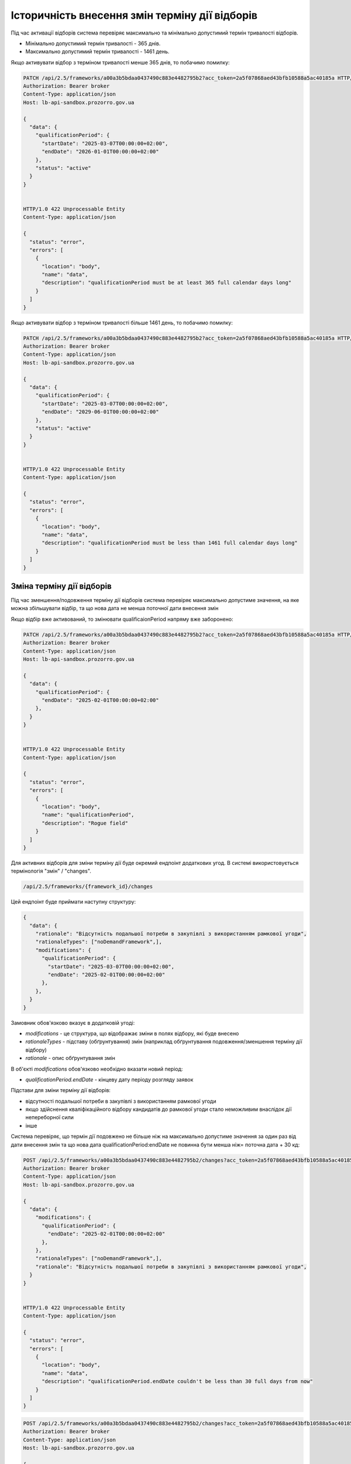 .. _modify_framework_period:

Історичність внесення змін терміну дії відборів
================================================

Під час активації відборів система перевіряє максимально та мінімально допустимий термін тривалості відборів.

* Мінімально допустимий термін тривалості - 365 днів.

* Максимально допустимий термін тривалості - 1461 день.

Якщо активувати відбор з терміном тривалості менше 365 днів, то побачимо помилку:

.. sourcecode:: http

    PATCH /api/2.5/frameworks/a00a3b5bdaa0437490c883e4482795b2?acc_token=2a5f07868aed43bfb10588a5ac40185a HTTP/1.0
    Authorization: Bearer broker
    Content-Type: application/json
    Host: lb-api-sandbox.prozorro.gov.ua

    {
      "data": {
        "qualificationPeriod": {
          "startDate": "2025-03-07T00:00:00+02:00",
          "endDate": "2026-01-01T00:00:00+02:00"
        },
        "status": "active"
      }
    }


    HTTP/1.0 422 Unprocessable Entity
    Content-Type: application/json

    {
      "status": "error",
      "errors": [
        {
          "location": "body",
          "name": "data",
          "description": "qualificationPeriod must be at least 365 full calendar days long"
        }
      ]
    }

Якщо активувати відбор з терміном тривалості більше 1461 день, то побачимо помилку:

.. sourcecode:: http

    PATCH /api/2.5/frameworks/a00a3b5bdaa0437490c883e4482795b2?acc_token=2a5f07868aed43bfb10588a5ac40185a HTTP/1.0
    Authorization: Bearer broker
    Content-Type: application/json
    Host: lb-api-sandbox.prozorro.gov.ua

    {
      "data": {
        "qualificationPeriod": {
          "startDate": "2025-03-07T00:00:00+02:00",
          "endDate": "2029-06-01T00:00:00+02:00"
        },
        "status": "active"
      }
    }


    HTTP/1.0 422 Unprocessable Entity
    Content-Type: application/json

    {
      "status": "error",
      "errors": [
        {
          "location": "body",
          "name": "data",
          "description": "qualificationPeriod must be less than 1461 full calendar days long"
        }
      ]
    }

Зміна терміну дії відборів
---------------------------

Під час зменшення/подовження терміну дії відборів система перевіряє максимально допустиме значення, на яке можна збільшувати відбір, та що нова дата не менша поточної дати внесення змін

Якщо відбір вже активований, то змінювати qualificaionPeriod напряму вже заборонено:

.. sourcecode:: http

    PATCH /api/2.5/frameworks/a00a3b5bdaa0437490c883e4482795b2?acc_token=2a5f07868aed43bfb10588a5ac40185a HTTP/1.0
    Authorization: Bearer broker
    Content-Type: application/json
    Host: lb-api-sandbox.prozorro.gov.ua

    {
      "data": {
        "qualificationPeriod": {
          "endDate": "2025-02-01T00:00:00+02:00"
        },
      }
    }


    HTTP/1.0 422 Unprocessable Entity
    Content-Type: application/json

    {
      "status": "error",
      "errors": [
        {
          "location": "body",
          "name": "qualificationPeriod",
          "description": "Rogue field"
        }
      ]
    }

Для активних відборів для зміни терміну дії буде окремий ендпоінт додаткових угод.
В системі використовується термінологія "змін" / "changes".

.. sourcecode::

    /api/2.5/frameworks/{framework_id}/changes

Цей ендпоінт буде приймати наступну структуру:

.. sourcecode::

    {
      "data": {
        "rationale": "Відсутність подальшої потреби в закупівлі з використанням рамкової угоди",
        "rationaleTypes": ["noDemandFramework",],
        "modifications": {
          "qualificationPeriod": {
            "startDate": "2025-03-07T00:00:00+02:00",
            "endDate": "2025-02-01T00:00:00+02:00"
          },
        },
      }
    }

Замовник обов'язково вказує в додатковій угоді:

* `modifications` - це структура, що відображає зміни в полях відбору, які буде внесено

* `rationaleTypes` - підставу (обґрунтування) змін (наприклад обґрунтування подовження/зменшення терміну дії відбору)

* `rationale` - опис обґрунтування змін

В об'єкті `modifications` обов'язково необхідно вказати новий період:

* `qualificationPeriod.endDate` - кінцеву дату періоду розгляду заявок


Підстави для зміни терміну дії відборів:

- відсутності подальшої потреби в закупівлі з використанням рамкової угоди

- якщо здійснення кваліфікаційного відбору кандидатів до рамкової угоди стало неможливим внаслідок дії непереборної сили

- інше


Система перевіряє, що термін дії подовжено не більше ніж на максимально допустиме значення за один раз від дати внесення змін та що  нова дата qualificationPeriod:endDate не повинна бути менша ніж= поточна дата + 30 кд:


.. sourcecode:: http

    POST /api/2.5/frameworks/a00a3b5bdaa0437490c883e4482795b2/changes?acc_token=2a5f07868aed43bfb10588a5ac40185a HTTP/1.0
    Authorization: Bearer broker
    Content-Type: application/json
    Host: lb-api-sandbox.prozorro.gov.ua

    {
      "data": {
        "modifications": {
          "qualificationPeriod": {
            "endDate": "2025-02-01T00:00:00+02:00"
          },
        },
        "rationaleTypes": ["noDemandFramework",],
        "rationale": "Відсутність подальшої потреби в закупівлі з використанням рамкової угоди",
      }
    }


    HTTP/1.0 422 Unprocessable Entity
    Content-Type: application/json

    {
      "status": "error",
      "errors": [
        {
          "location": "body",
          "name": "data",
          "description": "qualificationPeriod.endDate couldn't be less than 30 full days from now"
        }
      ]
    }


.. sourcecode:: http

    POST /api/2.5/frameworks/a00a3b5bdaa0437490c883e4482795b2/changes?acc_token=2a5f07868aed43bfb10588a5ac40185a HTTP/1.0
    Authorization: Bearer broker
    Content-Type: application/json
    Host: lb-api-sandbox.prozorro.gov.ua

    {
      "data": {
        "modifications": {
          "qualificationPeriod": {
            "endDate": "2030-02-01T00:00:00+02:00"
          },
        },
        "rationaleTypes": ["noDemandFramework",],
        "rationale": "Відсутність подальшої потреби в закупівлі з використанням рамкової угоди",
      }
    }


    HTTP/1.0 422 Unprocessable Entity
    Content-Type: application/json

    {
      "status": "error",
      "errors": [
        {
          "location": "body",
          "name": "data",
          "description": "qualificationPeriod.endDate couldn't be more than 1461 full days from now"
        }
      ]
    }

Правильний запит на зміну терміну дії відбору:

.. sourcecode:: http

    POST /api/2.5/frameworks/a00a3b5bdaa0437490c883e4482795b2/changes?acc_token=2a5f07868aed43bfb10588a5ac40185a HTTP/1.0
    Authorization: Bearer broker
    Content-Type: application/json
    Host: lb-api-sandbox.prozorro.gov.ua

    {
      "data": {
        "modifications": {
          "qualificationPeriod": {
            "endDate": "2025-04-10T00:00:00+02:00"
          },
        },
        "rationaleTypes": ["noDemandFramework",],
        "rationale": "Відсутність подальшої потреби в закупівлі з використанням рамкової угоди",
      }
    }


    HTTP/1.0 201 Created
    Content-Type: application/json

    {
      "data": {
        "modifications": {
          "qualificationPeriod": {
            "endDate": "2025-04-10T00:00:00+02:00"
          },
        },
        "rationaleTypes": ["noDemandFramework",],
        "rationale": "Відсутність подальшої потреби в закупівлі з використанням рамкової угоди",
        "date": "2025-03-07T10:50:00+02:00",
        "id": "0c883e4482795b2a00a3b5bdaa043749"
      }
    }

Після того, як була створена додаткова угода, необхідно накласти підпис на ці зміни:

.. sourcecode:: http

    POST /api/2.5/frameworks/a00a3b5bdaa0437490c883e4482795b2/changes/0c883e4482795b2a00a3b5bdaa043749/documents?acc_token=2a5f07868aed43bfb10588a5ac40185a HTTP/1.0
    Authorization: Bearer broker
    Content-Type: application/json
    Host: lb-api-sandbox.prozorro.gov.ua

    {
      "data": {
        "title": "sign.p7s",
        "url": "http://public-docs-sandbox.prozorro.gov.ua/get/8b13e31b59384667b1631b1e0323599c?Signature=nCW5EbReV2Kv5cJW%2Fk1jbZNSfFoBVZSfqxXIPggisqqtwhDxMfD%2BRmNddoOHeaunLV6du8Vsiv2YjlbDQhpoDQ%3D%3D&KeyID=a8968c46",
        "hash": "md5:00000000000000000000000000000000",
        "format": "sign/p7s",
      }
    }


    HTTP/1.0 201 Created
    Content-Type: application/json

    {
      "data": {
        "id": "8c94a85001964beaa8b7a98af8df8566",
        "datePublished": "2025-03-07T10:50:00+02:00",
        "title": "sign.p7s",
        "url": "http://public-docs-sandbox.prozorro.gov.ua/get/8b13e31b59384667b1631b1e0323599c?Signature=nCW5EbReV2Kv5cJW%2Fk1jbZNSfFoBVZSfqxXIPggisqqtwhDxMfD%2BRmNddoOHeaunLV6du8Vsiv2YjlbDQhpoDQ%3D%3D&KeyID=a8968c46",
        "hash": "md5:00000000000000000000000000000000",
        "format": "sign/p7s",
        "dateModified": "2025-03-07T10:50:00+02:00",
        "language": "uk"
      }
    }


Тепер до об'єкта changes ще додані документи:

* `documents` - накладання ЕЦП на зміни

Подивимося тепер як виглядає відбір - в нього з'явився новий об'єкт `changes`, який відображає історію всіх змін терміну дії відборів:

.. sourcecode:: http

    GET /api/2.5/frameworks/a00a3b5bdaa0437490c883e4482795b2?acc_token=2a5f07868aed43bfb10588a5ac40185a HTTP/1.0
    Authorization: Bearer broker
    Content-Type: application/json
    Host: lb-api-sandbox.prozorro.gov.ua

    HTTP/1.0 200 OK
    Content-Type: application/json

    {
      "data": {
        "prettyID": "UA-F-2024-01-01-000001",
        "title": "Framework",
        "description": "Framework desc",
        "status": "active",
        "classification": {
          "description": "Mustard seeds",
          "scheme": "ДК021",
          "id": "03111600-8"
        },
        "additionalClassifications": [
          {
            "scheme": "ДК003",
            "id": "17.21.1",
            "description": "папір і картон гофровані, паперова й картонна тара"
          }
        ],
        "documents": [
          {
            "id": "8c94a85001964beaa8b7a98af8df8566",
            "datePublished": "2025-01-01T12:00:00+02:00",
            "hash": "md5:00000000000000000000000000000000",
            "title": "framework.doc",
            "format": "application/msword",
            "url": "http://public-docs-sandbox.prozorro.gov.ua/get/f5cb842886f141e681b47175faee1ea1?Signature=G7BvnAz3bGtcoEJQ4VMw2s9ARIPKFD0ZsNnTzvkGoYumAUv61r%2BTP0NXiTQhwebXxqUJM1d5aNg5AU8LtKBSCw%3D%3D&KeyID=a8968c46",
            "dateModified": "2025-01-01T12:00:00+02:00",
            "language": "uk"
          },
          {
            "id": "cbf1f425f5234b3584c2b0fd8b3f3232",
            "datePublished": "2025-01-01T12:00:00+02:00",
            "hash": "md5:00000000000000000000000000000000",
            "title": "framework_additional_docs.doc",
            "format": "application/msword",
            "url": "http://public-docs-sandbox.prozorro.gov.ua/get/beda32f664fb459291d362e650147d5d?Signature=pcYNBP%2FAj04nzgykslGVmqMOd3wtV9PptoB5NuzsDBne78GS2HGn9hmq%2ByTIhaYOr%2Bdtv6mO63IBY8NkQ3jrAg%3D%3D&KeyID=a8968c46",
            "dateModified": "2025-01-01T12:00:00+02:00",
            "language": "uk"
          },
          {
            "id": "cbf1f425f5234b3584c2b0fd8b3f3232",
            "datePublished": "2025-01-01T12:00:00+02:00",
            "hash": "md5:00000000000000000000000000000000",
            "title": "framework_additional_docs.doc",
            "format": "application/msword",
            "url": "http://public-docs-sandbox.prozorro.gov.ua/get/d369fa8572584fffba4fe7fb70daffe2?Signature=%2B8G4s2LtJtEl9ij7xF17ayvO5H1BxrBWc7bAMhNt6pn9JkPAOCocA1BAkf3wIPgRzu8bKDe4qvayMpJcnL%2FlAQ%3D%3D&KeyID=a8968c46",
            "dateModified": "2025-01-01T12:00:00+02:00",
            "language": "uk"
          }
        ],
        "owner": "broker",
        "date": "2025-01-02T12:00:00+02:00",
        "dateCreated": "2025-01-01T12:00:00+02:00",
        "dateModified": "2025-01-02T12:00:00+02:00",
        "qualificationPeriod": {
          "startDate": "2025-01-01T12:00:00+02:00",
          "endDate": "2025-04-10T00:00:00+02:00"
        },
        "frameworkType": "dynamicPurchasingSystem",
        "procuringEntity": {
          "name": "Державне управління справами",
          "identifier": {
            "scheme": "UA-EDR",
            "id": "00037256",
            "legalName": "Назва організації"
          },
          "address": {
            "countryName": "Україна",
            "streetAddress": "вул. Банкова, 11, корпус 1",
            "locality": "м. Київ",
            "region": "м. Київ",
            "postalCode": "01220"
          },
          "contactPoint": {
            "name": "Державне управління справами",
            "telephone": "+0440000001",
            "email": "aa@aa.com"
          },
          "kind": "general"
        },
        "enquiryPeriod": {
          "startDate": "2025-01-01T12:00:00+02:00",
          "endDate": "2025-01-16T12:00:00+02:00",
          "clarificationsUntil": "2025-01-19T00:00:00+02:00"
        },
        "period": {
          "startDate": "2025-01-01T12:00:00+02:00",
          "endDate": "2025-03-10T00:00:00+02:00"
        },
        "changes": [
          {
            "modifications": {
              "qualificationPeriod": {
                "endDate": "2025-04-10T00:00:00+02:00"
              },
            },
            "previous": {
              "qualificationPeriod": {
                "startDate": "2025-01-01T12:00:00+02:00",
                "endDate": "2027-02-01T00:00:00+02:00"
              },
            },
            "rationaleTypes": ["noDemandFramework",],
            "rationale": "Відсутність подальшої потреби в закупівлі з використанням рамкової угоди",
            "date": "2025-03-07T10:50:00+02:00",
            "id": "0c883e4482795b2a00a3b5bdaa043749",
            "documents": [
              {
                "id": "8c94a85001964beaa8b7a98af8df8566",
                "datePublished": "2025-03-07T10:50:00+02:00",
                "title": "sign.p7s",
                "url": "http://public-docs-sandbox.prozorro.gov.ua/get/8b13e31b59384667b1631b1e0323599c?Signature=nCW5EbReV2Kv5cJW%2Fk1jbZNSfFoBVZSfqxXIPggisqqtwhDxMfD%2BRmNddoOHeaunLV6du8Vsiv2YjlbDQhpoDQ%3D%3D&KeyID=a8968c46",
                "hash": "md5:00000000000000000000000000000000",
                "format": "sign/p7s",
                "dateModified": "2025-03-07T10:50:00+02:00",
                "language": "uk"
              }
            ]
          }
        ],
        "next_check": "2025-03-10T00:00:00+02:00",
        "id": "a00a3b5bdaa0437490c883e4482795b2"
      },
      "config": {
        "restrictedDerivatives": false,
        "clarificationUntilDuration": 3,
        "qualificationComplainDuration": 0,
        "hasItems": false
      }
    }

Варіант №1 додавання changes без статусів
------------------------------------------

Флоу зміни періода (так як описано вище):

1) створюємо `change` з новим `qualificationPeriod`
2) після створення одразу у відборі змінюється `qualificationPeriod`, а попередній записується в об'єкті `changes` в полі `previous`
3) підписується `change` вже з новим значенням `qualificationPeriod` у відборі (через context)


Варіант №2 додавання changes зі статусами
------------------------------------------

Флоу зміни періода:

1) створюємо `change` з новим `qualificationPeriod` (статус `pending`)
2) після створення у відборі поки що НЕ ЗМІНЮЄТЬСЯ `qualificationPeriod`, і НЕ ЗАПИСУЄТЬСЯ попередній період в об'єкті `changes` в полі `previous`
3) підписується відбір з ПОПЕРЕДНІМ значенням `qualificationPeriod`
4) `change` переводиться в статус `active` через PATCH
5) після активації `change` у відборі змінюється `qualificationPeriod`, а попередній записується в об'єкті `changes` в полі `previous`
6) також є можливість `pending` ченж перевести в статус `cancelled` за допомогою PATCH. Після цього не можна буде підписати або активувати ці зміни, а тільки додати нові, якщо необхідно.

Плюси цього підходу:

* маємо таку саму структуру `changes` зі статусами як і у контрактах, і в CFAUA agreements

Мінуси, над якими треба подумати:

* підписується фреймворк з поперднім значенням `qualificationPeriod`, бо ще не активували `change`


Валідації для закупівель
-------------------------

Список помилок пов’язаних з угодою, які можуть виникати при створенні тендеру:

* Agreement not found in agreements
* tender.procuringEntity.identifier (scheme or id), doesnt match tender.agreements[0].procuringEntity.identifier (scheme of id)
* Agreement with/without items is not allowed

Список помилок пов’язаних з угодою, які можуть виникати при активації тендеру:

* Agreement not found in agreements
* Agreement status is not active
* Agreement has less than 3 active contracts
* tender.procuringEntity.identifier (scheme or id), doesnt match tender.agreements[0].procuringEntity.identifier (scheme of id)
* Agreement with/without items is not allowed

При подачі пропозиції у вже оголошені тендери:

* Bid is not a member of agreement (should be active contract with the same supplier)
* Bid value.amount can't be greater than contact value.amount.
* Can't post inconsistent bid (check parameters values in contract and bid)


Зміна статусу `agreement.contracts`
------------------------------------

Зміна статусів агріменту, контракту та майлстоунів (як працює зараз):

1) Хронографом: коли закінчується `agreement.period.endDate`:

* `agreement` переходить в статус `terminated`
* `active` contracts переходять в статус `terminated`
* всі `scheduled` `contract.milestones` змінюють статус на:
    - met, якщо є dueDate і dueDate <= now
    - notMet, якщо немає dueDate або dueDate > now

2) Замовником вручну: при PATCH зміні статусу `contract.milestone` на `met`:

* `contract` переходить в статус `terminated`
* всі інші `scheduled` `contract.milestones` змінюють статус на `notMet`

3) Хронографом: коли закінчується `dueDate` у `scheduled` `milestone["type"] == "ban"` але ще не закінчується `agreement.period.endDate`:

* `suspended` `contracts` переходять в статус `active`, `milestone → met`

4) Замовником вручну: при POST `milestone` з типом `ban`

* `contract` переходить в статус `suspended`

.. note::

    Буде змінено пункт 1.

Зміна статусів агріменту та майлстоунів, яка очікується:

1) Хронографом: коли закінчується `agreement.period.endDate`:

* `agreement` переходить в статус `terminated`

Зміну статусу контракту і майлстоунів залишаться тільки при умові пункту 2, 3 і 4 (тобто при зміні майлстоуна на `met`, при додаванні бану і закінченню терміна бану).